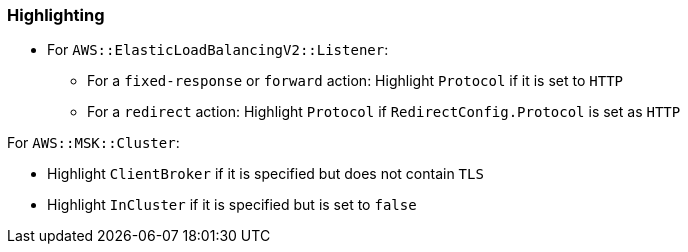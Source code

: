 === Highlighting

* For `AWS::ElasticLoadBalancingV2::Listener`:
** For a `fixed-response` or `forward` action: Highlight `Protocol` if it is set to `HTTP`
** For a `redirect` action: Highlight `Protocol` if `RedirectConfig.Protocol` is set as `HTTP`

For `AWS::MSK::Cluster`:

* Highlight `ClientBroker` if it is specified but does not contain `TLS`
* Highlight `InCluster` if it is specified but is set to `false`
